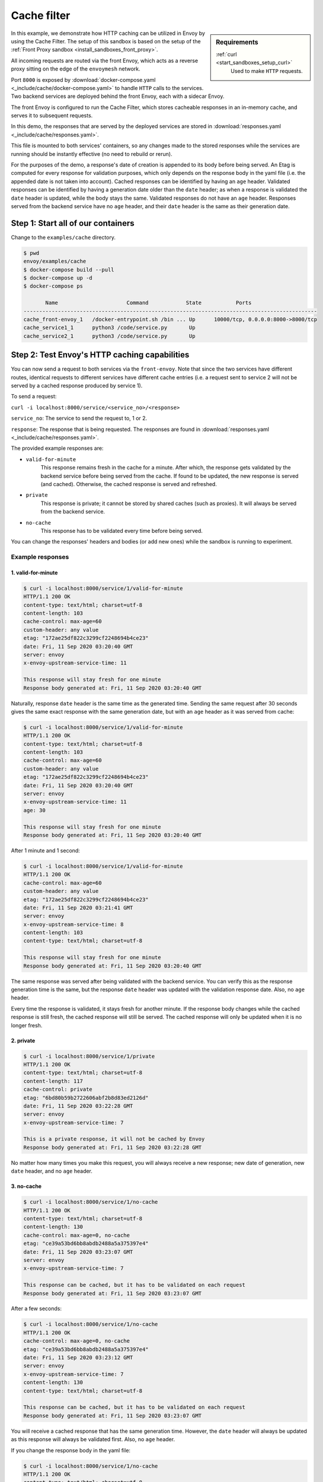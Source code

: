 .. _install_sandboxes_cache_filter:

Cache filter
============
.. TODO(yosrym93): When a documentation is written for a production-ready Cache Filter, link to it through this doc.

.. sidebar:: Requirements

   .. include:: _include/docker-env-setup-link.rst

   :ref:`curl <start_sandboxes_setup_curl>`
        Used to make ``HTTP`` requests.

In this example, we demonstrate how HTTP caching can be utilized in Envoy by using the Cache Filter.
The setup of this sandbox is based on the setup of the :ref:`Front Proxy sandbox <install_sandboxes_front_proxy>`.

All incoming requests are routed via the front Envoy, which acts as a reverse proxy sitting on
the edge of the ``envoymesh`` network.

Port ``8000`` is exposed by :download:`docker-compose.yaml <_include/cache/docker-compose.yaml>` to handle ``HTTP`` calls
to the services. Two backend services are deployed behind the front Envoy, each with a sidecar Envoy.

The front Envoy is configured to run the Cache Filter, which stores cacheable responses in an in-memory cache,
and serves it to subsequent requests.

In this demo, the responses that are served by the deployed services are stored in :download:`responses.yaml <_include/cache/responses.yaml>`.

This file is mounted to both services' containers, so any changes made to the stored responses while the services are
running should be instantly effective (no need to rebuild or rerun).

For the purposes of the demo, a response's date of creation is appended to its body before being served.
An Etag is computed for every response for validation purposes, which only depends on the response body in the yaml file (i.e. the appended date is not taken into account).
Cached responses can be identified by having an ``age`` header. Validated responses can be identified by having a generation date older than the ``date`` header;
as when a response is validated the ``date`` header is updated, while the body stays the same. Validated responses do not have an ``age`` header.
Responses served from the backend service have no ``age`` header, and their ``date`` header is the same as their generation date.

Step 1: Start all of our containers
***********************************

Change to the ``examples/cache`` directory.

.. code-block:: console

    $ pwd
    envoy/examples/cache
    $ docker-compose build --pull
    $ docker-compose up -d
    $ docker-compose ps

           Name                      Command            State           Ports
    ----------------------------------------------------------------------------------------------
    cache_front-envoy_1   /docker-entrypoint.sh /bin ... Up      10000/tcp, 0.0.0.0:8000->8000/tcp
    cache_service1_1      python3 /code/service.py       Up
    cache_service2_1      python3 /code/service.py       Up

Step 2: Test Envoy's HTTP caching capabilities
**********************************************

You can now send a request to both services via the ``front-envoy``. Note that since the two services have different routes,
identical requests to different services have different cache entries (i.e. a request sent to service 2 will not be served by a cached
response produced by service 1).

To send a request:

``curl -i localhost:8000/service/<service_no>/<response>``

``service_no``: The service to send the request to, 1 or 2.

``response``: The response that is being requested. The responses are found in
:download:`responses.yaml <_include/cache/responses.yaml>`.


The provided example responses are:

- ``valid-for-minute``
    This response remains fresh in the cache for a minute. After which, the response gets validated by the backend service before being served from the cache.
    If found to be updated, the new response is served (and cached). Otherwise, the cached response is served and refreshed.

- ``private``
    This response is private; it cannot be stored by shared caches (such as proxies). It will always be served from the backend service.

- ``no-cache``
    This response has to be validated every time before being served.

You can change the responses' headers and bodies (or add new ones) while the sandbox is running to experiment.

Example responses
-----------------

1. valid-for-minute
^^^^^^^^^^^^^^^^^^^

.. code-block:: console

    $ curl -i localhost:8000/service/1/valid-for-minute
    HTTP/1.1 200 OK
    content-type: text/html; charset=utf-8
    content-length: 103
    cache-control: max-age=60
    custom-header: any value
    etag: "172ae25df822c3299cf2248694b4ce23"
    date: Fri, 11 Sep 2020 03:20:40 GMT
    server: envoy
    x-envoy-upstream-service-time: 11

    This response will stay fresh for one minute
    Response body generated at: Fri, 11 Sep 2020 03:20:40 GMT

Naturally, response ``date`` header is the same time as the generated time.
Sending the same request after 30 seconds gives the same exact response with the same generation date,
but with an ``age`` header as it was served from cache:

.. code-block:: console

    $ curl -i localhost:8000/service/1/valid-for-minute
    HTTP/1.1 200 OK
    content-type: text/html; charset=utf-8
    content-length: 103
    cache-control: max-age=60
    custom-header: any value
    etag: "172ae25df822c3299cf2248694b4ce23"
    date: Fri, 11 Sep 2020 03:20:40 GMT
    server: envoy
    x-envoy-upstream-service-time: 11
    age: 30

    This response will stay fresh for one minute
    Response body generated at: Fri, 11 Sep 2020 03:20:40 GMT

After 1 minute and 1 second:

.. code-block:: console

    $ curl -i localhost:8000/service/1/valid-for-minute
    HTTP/1.1 200 OK
    cache-control: max-age=60
    custom-header: any value
    etag: "172ae25df822c3299cf2248694b4ce23"
    date: Fri, 11 Sep 2020 03:21:41 GMT
    server: envoy
    x-envoy-upstream-service-time: 8
    content-length: 103
    content-type: text/html; charset=utf-8

    This response will stay fresh for one minute
    Response body generated at: Fri, 11 Sep 2020 03:20:40 GMT

The same response was served after being validated with the backend service.
You can verify this as the response generation time is the same,
but the response ``date`` header was updated with the validation response date.
Also, no ``age`` header.

Every time the response is validated, it stays fresh for another minute.
If the response body changes while the cached response is still fresh,
the cached response will still be served. The cached response will only be updated when it is no longer fresh.

2. private
^^^^^^^^^^

.. code-block:: console

    $ curl -i localhost:8000/service/1/private
    HTTP/1.1 200 OK
    content-type: text/html; charset=utf-8
    content-length: 117
    cache-control: private
    etag: "6bd80b59b2722606abf2b8d83ed2126d"
    date: Fri, 11 Sep 2020 03:22:28 GMT
    server: envoy
    x-envoy-upstream-service-time: 7

    This is a private response, it will not be cached by Envoy
    Response body generated at: Fri, 11 Sep 2020 03:22:28 GMT

No matter how many times you make this request, you will always receive a new response;
new date of generation, new ``date`` header, and no ``age`` header.

3. no-cache
^^^^^^^^^^^

.. code-block:: console

    $ curl -i localhost:8000/service/1/no-cache
    HTTP/1.1 200 OK
    content-type: text/html; charset=utf-8
    content-length: 130
    cache-control: max-age=0, no-cache
    etag: "ce39a53bd6bb8abdb2488a5a375397e4"
    date: Fri, 11 Sep 2020 03:23:07 GMT
    server: envoy
    x-envoy-upstream-service-time: 7

    This response can be cached, but it has to be validated on each request
    Response body generated at: Fri, 11 Sep 2020 03:23:07 GMT

After a few seconds:

.. code-block:: console

    $ curl -i localhost:8000/service/1/no-cache
    HTTP/1.1 200 OK
    cache-control: max-age=0, no-cache
    etag: "ce39a53bd6bb8abdb2488a5a375397e4"
    date: Fri, 11 Sep 2020 03:23:12 GMT
    server: envoy
    x-envoy-upstream-service-time: 7
    content-length: 130
    content-type: text/html; charset=utf-8

    This response can be cached, but it has to be validated on each request
    Response body generated at: Fri, 11 Sep 2020 03:23:07 GMT

You will receive a cached response that has the same generation time.
However, the ``date`` header will always be updated as this response will always be validated first.
Also, no ``age`` header.

If you change the response body in the yaml file:

.. code-block:: console

    $ curl -i localhost:8000/service/1/no-cache
    HTTP/1.1 200 OK
    content-type: text/html; charset=utf-8
    content-length: 133
    cache-control: max-age=0, no-cache
    etag: "f4768af0ac9f6f54f88169a1f3ecc9f3"
    date: Fri, 11 Sep 2020 03:24:10 GMT
    server: envoy
    x-envoy-upstream-service-time: 7

    This response can be cached, but it has to be validated on each request!!!
    Response body generated at: Fri, 11 Sep 2020 03:24:10 GMT

You will receive a new response that's served from the backend service.
The new response will be cached for subsequent requests.

You can also add new responses to the yaml file with different ``cache-control`` headers and start experimenting!

.. seealso::

   `MDN Web Docs <https://developer.mozilla.org/en-US/docs/Web/HTTP/Caching>`_.
      Learn more about caching and ``cache-control`` on the web.
